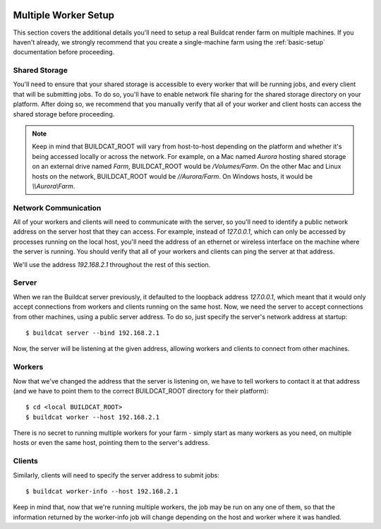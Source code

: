 .. image:: ../../artwork/buildcat.png
  :width: 200px
  :align: right

.. _multiple-workers:

Multiple Worker Setup
=====================

This section covers the additional details you'll need to setup a real Buildcat
render farm on multiple machines.  If you haven't already, we strongly
recommend that you create a single-machine farm using the :ref:`basic-setup`
documentation before proceeding.

Shared Storage
--------------

You'll need to ensure that your shared storage is accessible to every worker
that will be running jobs, and every client that will be submitting jobs.  To
do so, you'll have to enable network file sharing for the shared storage
directory on your platform.  After doing so, we recommend that you manually
verify that all of your worker and client hosts can access the shared
storage before proceeding.

.. note::
    Keep in mind that BUILDCAT_ROOT will vary from host-to-host depending on
    the platform and whether it's being accessed locally or across the network.
    For example, on a Mac named `Aurora` hosting shared storage
    on an external drive named `Farm`, BUILDCAT_ROOT would be
    `/Volumes/Farm`.  On the other Mac and Linux hosts on the network, BUILDCAT_ROOT
    would be `//Aurora/Farm`.  On Windows hosts, it would be `\\\\Aurora\\Farm`.

Network Communication
---------------------

All of your workers and clients will need to communicate with the server, so
you'll need to identify a public network address on the server host that they
can access.  For example, instead of `127.0.0.1`, which can only be accessed by
processes running on the local host, you'll need the address of an ethernet or
wireless interface on the machine where the server is running.  You should
verify that all of your workers and clients can ping the server at that
address.

We'll use the address `192.168.2.1` throughout the rest of this section.

Server
------

When we ran the Buildcat server previously, it defaulted to the loopback
address `127.0.0.1`, which meant that it would only accept connections from
workers and clients running on the same host.  Now, we need the server to
accept connections from other machines, using a public server address.  To do
so, just specify the server's network address at startup::

    $ buildcat server --bind 192.168.2.1

Now, the server will be listening at the given address, allowing workers and clients
to connect from other machines.

Workers
-------

Now that we've changed the address that the server is listening on, we have to tell
workers to contact it at that address (and we have to point them to the correct
BUILDCAT_ROOT directory for their platform)::

    $ cd <local BUILDCAT_ROOT>
    $ buildcat worker --host 192.168.2.1

There is no secret to running multiple workers for your farm - simply start as
many workers as you need, on multiple hosts or even the same host, pointing
them to the server's address.

Clients
-------

Similarly, clients will need to specify the server address to submit jobs::

    $ buildcat worker-info --host 192.168.2.1

Keep in mind that, now that we're running multiple workers, the job may
be run on any one of them, so that the information returned by the worker-info
job will change depending on the host and worker where it was handled.

